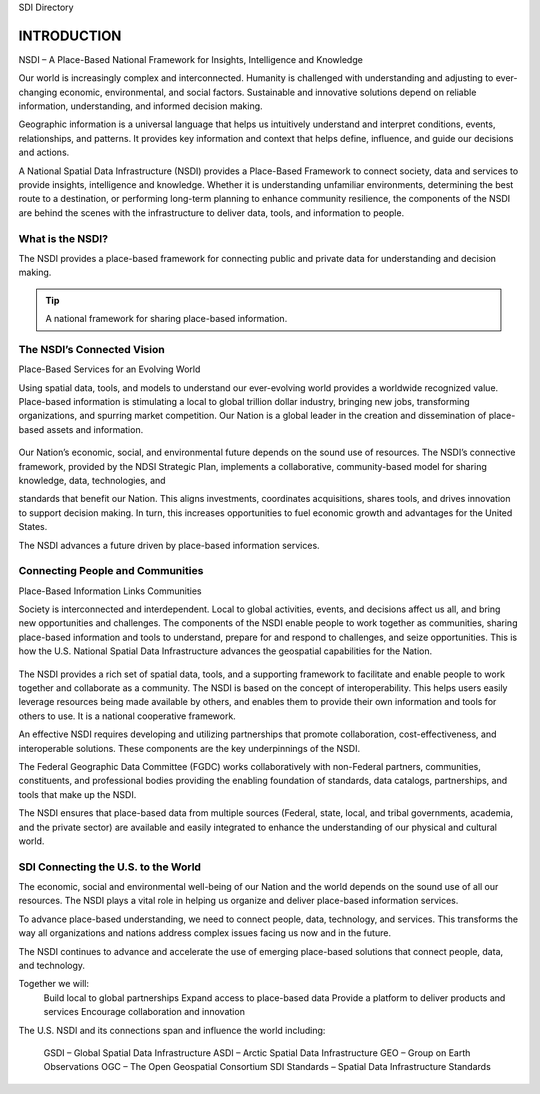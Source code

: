 .. meta::
   :title: Introduction to the U.S. NSDI
   :description: Provides an introduction to the United States National Spatial Data Infrastructure
   :keywords: NSDI, Place-Based, SDI, GSDI, Geographic, Evidence-Based, Geospatial, GDA, NGDA, Geospatial Data Act, OGC, ISO, ANSI

SDI Directory

INTRODUCTION
======================

NSDI – A Place-Based National Framework for Insights, Intelligence and Knowledge

Our world is increasingly complex and interconnected. Humanity is challenged with understanding and adjusting to ever-changing economic, environmental, and social factors. Sustainable and innovative solutions depend on reliable information, understanding, and informed decision making.

Geographic information is a universal language that helps us intuitively understand and interpret conditions, events, relationships, and patterns. It provides key information and context that helps define, influence, and guide our decisions and actions.

A National Spatial Data Infrastructure (NSDI) provides a Place-Based Framework to connect society, data and services to provide insights, intelligence and knowledge.  Whether it is understanding unfamiliar environments, determining the best route to a destination, or performing long-term planning to enhance community resilience, the components of the NSDI are behind the scenes with the infrastructure to deliver data, tools, and information to people.

What is the NSDI?
-------------------------------

The NSDI provides a place-based framework for connecting public and private data for understanding and decision making.


.. NSDI Definition::
    The NSDI leverages investments in people, technology, data, and procedures to create and provide the geospatial knowledge required to understand, protect, and promote our national and global interests.

.. NSDI Evolution::

    The evolution of the NSDI framework pioneers place-based innovation for:
    •	Collaborative Partnerships
    •	Spatial Data Assets
    •	Shared Spatial Services and Tools
    •	Interoperable Infrastructure


.. tip:: 

   A national framework for sharing place-based information.


The NSDI’s Connected Vision
-------------------------------

Place-Based Services for an Evolving World

Using spatial data, tools, and models to understand our ever-evolving world provides a worldwide recognized value. Place-based information is stimulating a local to global trillion dollar industry, bringing new jobs,
transforming organizations, and spurring market competition. Our Nation is a global leader in
the creation and dissemination of place-based assets and information.

    .. envvar:: How will the NSDI shape our future?


Our Nation’s economic, social, and environmental future depends on the sound use of resources.
The NSDI’s connective framework, provided by the NDSI Strategic Plan, implements a collaborative, community-based model for sharing knowledge, data, technologies, and
 
standards that benefit our Nation. This aligns investments, coordinates acquisitions, shares tools, and drives innovation to support decision making. In turn, this increases opportunities to fuel economic growth and advantages for the United States.

The NSDI advances a future driven by place-based information services.

Connecting People and Communities
-------------------------------

Place-Based Information Links Communities

Society is interconnected and interdependent. Local to global activities, events, and decisions affect us all, and bring new opportunities and challenges. The components of the NSDI enable people to work together as communities, sharing place-based information and tools to understand, prepare for and respond to challenges, and
seize opportunities. This is how the U.S. National Spatial Data Infrastructure advances the geospatial capabilities for the Nation.

    .. envvar:: How do people and communities use the NSDI to leverage place-based information and tools?

The NSDI provides a rich set of spatial data, tools, and a supporting framework to facilitate and enable people to work together and collaborate as a community. The NSDI is based on the concept of interoperability. This helps users easily leverage resources being made available by others, and enables them to provide their own information and tools for others to use. It is a national cooperative framework.

An effective NSDI requires developing and utilizing partnerships that promote collaboration, cost-effectiveness, and
interoperable solutions. These components are the key underpinnings of the NSDI.
 
The Federal Geographic Data Committee (FGDC) works collaboratively with non-Federal partners, communities, constituents, and professional bodies providing the enabling foundation of standards, data catalogs, partnerships, and tools that make up the NSDI.

The NSDI ensures that place-based data from multiple sources (Federal, state, local, and tribal governments, academia, and the private sector) are available and easily integrated to enhance the understanding of our physical and cultural world.

.. NSDI Evolution::
    
    The NSDI provides a national, cooperative framework that allows access to data, tools and services.

SDI Connecting the U.S. to the World
-------------------------------
 
The economic, social and environmental well-being of our Nation and the world depends on the sound use of all our resources. The NSDI plays a vital role in helping us organize and deliver place-based information services.

To advance place-based understanding, we need to connect people, data, technology, and services. This transforms the way all organizations and nations address complex issues facing us now and in the future.

The NSDI continues to advance and accelerate the use of emerging place-based solutions that connect people, data, and technology.

Together we will:
    Build local to global partnerships
    Expand access to place-based data
    Provide a platform to deliver products and services
    Encourage collaboration and innovation
 
The U.S. NSDI and its connections span and influence the world including:

    GSDI – Global Spatial Data Infrastructure
    ASDI – Arctic Spatial Data Infrastructure
    GEO – Group on Earth Observations
    OGC – The Open Geospatial Consortium
    SDI Standards – Spatial Data Infrastructure Standards

.. seealso::

   A list of global organizations where the U.S. participates are provided in the SDI References section of the SDI Knowledge Directory. See `SDI References | Standards Organizations <https://fgdc-standards.readthedocs.io/en/latest/references/isostandards.html>`_ for more information.

